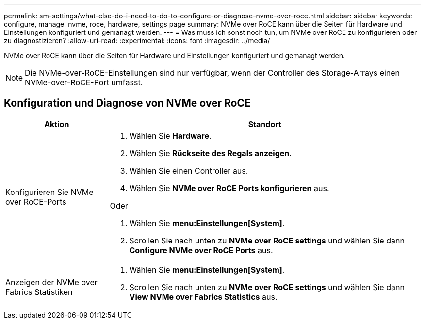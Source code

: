 ---
permalink: sm-settings/what-else-do-i-need-to-do-to-configure-or-diagnose-nvme-over-roce.html 
sidebar: sidebar 
keywords: configure, manage, nvme, roce, hardware, settings page 
summary: NVMe over RoCE kann über die Seiten für Hardware und Einstellungen konfiguriert und gemanagt werden. 
---
= Was muss ich sonst noch tun, um NVMe over RoCE zu konfigurieren oder zu diagnostizieren?
:allow-uri-read: 
:experimental: 
:icons: font
:imagesdir: ../media/


[role="lead"]
NVMe over RoCE kann über die Seiten für Hardware und Einstellungen konfiguriert und gemanagt werden.

[NOTE]
====
Die NVMe-over-RoCE-Einstellungen sind nur verfügbar, wenn der Controller des Storage-Arrays einen NVMe-over-RoCE-Port umfasst.

====


== Konfiguration und Diagnose von NVMe over RoCE

[cols="1a,3a"]
|===
| Aktion | Standort 


 a| 
Konfigurieren Sie NVMe over RoCE-Ports
 a| 
. Wählen Sie *Hardware*.
. Wählen Sie *Rückseite des Regals anzeigen*.
. Wählen Sie einen Controller aus.
. Wählen Sie *NVMe over RoCE Ports konfigurieren* aus.


Oder

. Wählen Sie *menu:Einstellungen[System]*.
. Scrollen Sie nach unten zu *NVMe over RoCE settings* und wählen Sie dann *Configure NVMe over RoCE Ports* aus.




 a| 
Anzeigen der NVMe over Fabrics Statistiken
 a| 
. Wählen Sie *menu:Einstellungen[System]*.
. Scrollen Sie nach unten zu *NVMe over RoCE settings* und wählen Sie dann *View NVMe over Fabrics Statistics* aus.


|===